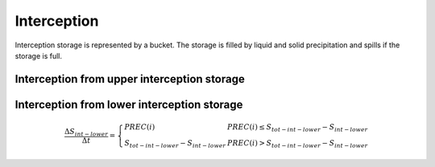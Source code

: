Interception
============
Interception storage is represented by a bucket. The storage is filled by
liquid and solid precipitation and spills if the storage is full.

Interception from upper interception storage
--------------------------------------------


Interception from lower interception storage
--------------------------------------------

.. math::
  \frac{\Delta S_{int-lower}}{\Delta t}=\left\{\begin{array}{lr}
  PREC(i) & PREC(i) \leq S_{tot-int-lower} - S_{int-lower} \\
  S_{tot-int-lower} - S_{int-lower} & PREC(i) > S_{tot-int-lower} - S_{int-lower}
  \end{array}\right.
